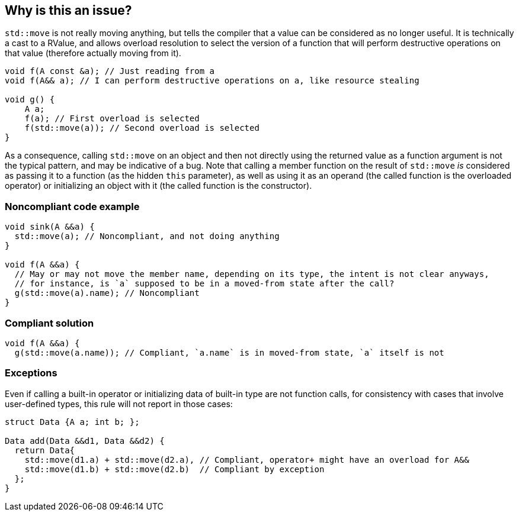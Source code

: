 == Why is this an issue?

`std::move` is not really moving anything, but tells the compiler that a value can be considered as no longer useful. It is technically a cast to a RValue, and allows overload resolution to select the version of a function that will perform destructive operations on that value (therefore actually moving from it).

----
void f(A const &a); // Just reading from a
void f(A&& a); // I can perform destructive operations on a, like resource stealing

void g() {
    A a;
    f(a); // First overload is selected
    f(std::move(a)); // Second overload is selected
}
----

As a consequence, calling `std::move` on an object and then not directly using the returned value as a function argument is not the typical pattern, and may be indicative of a bug. Note that calling a member function on the result of `std::move` _is_ considered as passing it to a function (as the hidden `this` parameter), as well as using it as an operand (the called function is the overloaded operator) or initializing an object with it (the called function is the constructor).

=== Noncompliant code example

[source,cpp]
----
void sink(A &&a) {
  std::move(a); // Noncompliant, and not doing anything
}

void f(A &&a) {
  // May or may not move the member name, depending on its type, the intent is not clear anyways,
  // for instance, is `a` supposed to be in a moved-from state after the call?
  g(std::move(a).name); // Noncompliant
}
----

=== Compliant solution

[source,cpp]
----
void f(A &&a) {
  g(std::move(a.name)); // Compliant, `a.name` is in moved-from state, `a` itself is not
----

=== Exceptions
Even if calling a built-in operator or initializing data of built-in type are not function calls, for consistency with cases that involve user-defined types, this rule will not report in those cases:

[source,cpp]
----
struct Data {A a; int b; };

Data add(Data &&d1, Data &&d2) {
  return Data{
    std::move(d1.a) + std::move(d2.a), // Compliant, operator+ might have an overload for A&&
    std::move(d1.b) + std::move(d2.b)  // Compliant by exception
  };
}
----

